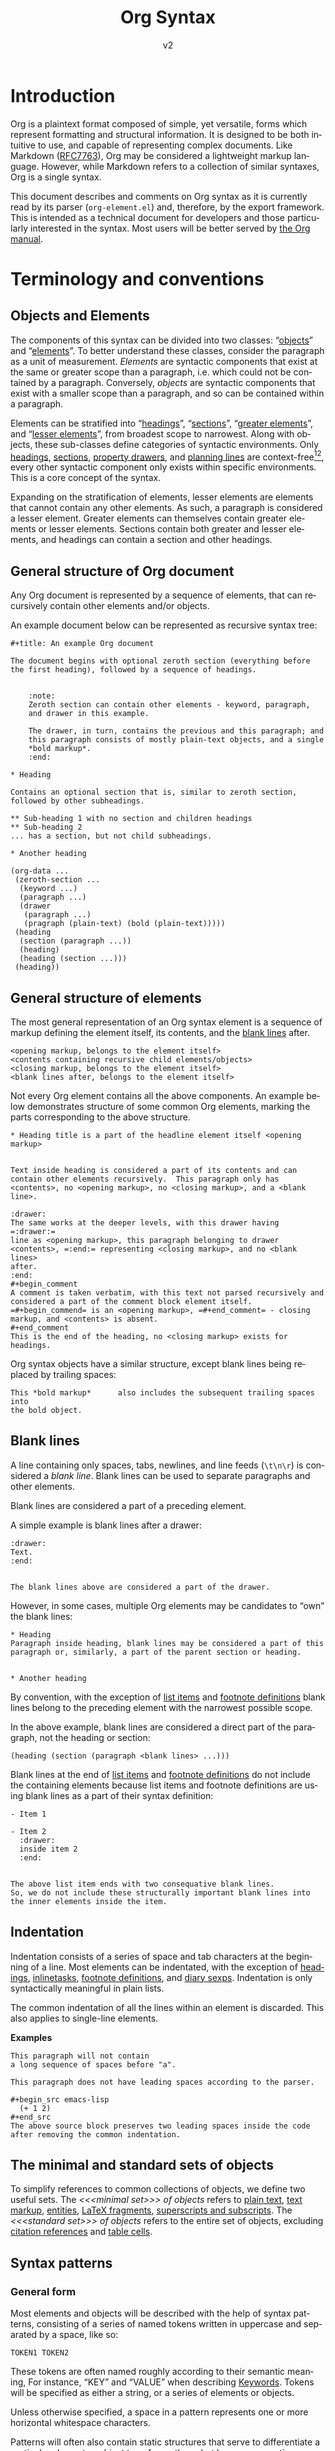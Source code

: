 #+title: Org Syntax
#+subtitle: v2
#+author: Nicolas Goaziou, Timothy E Chapman
#+options: toc:t ':t author:nil
#+language: en
#+category: worg
#+bind: sentence-end-double-space t
#+html_link_up:    index.html
#+html_link_home:  https://orgmode.org/worg/

#+begin_comment
This file is released by its authors and contributors under the GNU
Free Documentation license v1.3 or later, code examples are released
under the GNU General Public License v3 or later.
#+end_comment

#+begin_export html
<style>
  div.notes {
    background-color: #587e7244;
    position: relative;
    padding: 0em 0.3em;
    font-size: 0.95em;
    font-style: italic;
  }
  div.notes::before {
    content: 'Note';
    font-style: normal;
    font-weight: 500;
    color: #587e72;
    position: absolute;
    left: -2.6em;
  }
</style>
#+end_export

* Introduction

Org is a plaintext format composed of simple, yet versatile, forms
which represent formatting and structural information.  It is designed
to be both intuitive to use, and capable of representing complex
documents.  Like Markdown ([[https://datatracker.ietf.org/doc/html/rfc7763][RFC7763]]), Org may be considered a
lightweight markup language.  However, while Markdown refers to a
collection of similar syntaxes, Org is a single syntax.

This document describes and comments on Org syntax as it is currently
read by its parser (=org-element.el=) and, therefore, by the export
framework. This is intended as a technical document for developers and
those particularly interested in the syntax. Most users will be better
served by [[https://orgmode.org/manual/][the Org manual]].

* Terminology and conventions

** Objects and Elements

The components of this syntax can be divided into two classes:
"[[#Objects][objects]]" and "[[#Elements][elements]]".  To better understand these classes,
consider the paragraph as a unit of measurement.  /Elements/ are
syntactic components that exist at the same or greater scope than a
paragraph, i.e. which could not be contained by a paragraph.
Conversely, /objects/ are syntactic components that exist with a smaller
scope than a paragraph, and so can be contained within a paragraph.

Elements can be stratified into "[[#Headings][headings]]", "[[#Sections][sections]]", "[[#Greater_Elements][greater
elements]]", and "[[#Lesser_Elements][lesser elements]]", from broadest scope to
narrowest.  Along with objects, these sub-classes define categories of
syntactic environments.  Only [[#Headings][headings]], [[#Sections][sections]], [[#Property_Drawers][property drawers]], and
[[#Planning][planning lines]] are context-free[fn:1][fn:2], every other syntactic
component only exists within specific environments. This is a core
concept of the syntax.

Expanding on the stratification of elements, lesser elements are
elements that cannot contain any other elements.  As such, a paragraph
is considered a lesser element.  Greater elements can themselves
contain greater elements or lesser elements. Sections contain both
greater and lesser elements, and headings can contain a section and
other headings.

** General structure of Org document

Any Org document is represented by a sequence of elements, that can
recursively contain other elements and/or objects.

An example document below can be represented as recursive syntax tree:

#+begin_example
,#+title: An example Org document

The document begins with optional zeroth section (everything before
the first heading), followed by a sequence of headings.


    :note:
    Zeroth section can contain other elements - keyword, paragraph,
    and drawer in this example.

    The drawer, in turn, contains the previous and this paragraph; and
    this paragraph consists of mostly plain-text objects, and a single
    *bold markup*.
    :end:

,* Heading

Contains an optional section that is, similar to zeroth section,
followed by other subheadings.

,** Sub-heading 1 with no section and children headings
,** Sub-heading 2
... has a section, but not child subheadings.

,* Another heading
#+end_example

: (org-data ...
:  (zeroth-section ...
:   (keyword ...)
:   (paragraph ...)
:   (drawer
:    (paragraph ...)
:    (pragraph (plain-text) (bold (plain-text)))))
:  (heading
:   (section (paragraph ...))
:   (heading)
:   (heading (section ...)))
:  (heading))

** General structure of elements

The most general representation of an Org syntax element is a sequence
of markup defining the element itself, its contents, and the [[#Blanks][blank
lines]] after.

#+begin_example
<opening markup, belongs to the element itself>
<contents containing recursive child elements/objects>
<closing markup, belongs to the element itself>
<blank lines after, belongs to the element itself>
#+end_example

Not every Org element contains all the above components.  An example
below demonstrates structure of some common Org elements, marking the
parts corresponding to the above structure.

#+begin_example
,* Heading title is a part of the headline element itself <opening markup>


Text inside heading is considered a part of its contents and can
contain other elements recursively.  This paragraph only has
<contents>, no <opening markup>, no <closing markup>, and a <blank
line>.

:drawer:
The same works at the deeper levels, with this drawer having =:drawer:=
line as <opening markup>, this paragraph belonging to drawer
<contents>, =:end:= representing <closing markup>, and no <blank lines>
after.
:end:
#+begin_comment
A comment is taken verbatim, with this text not parsed recursively and
considered a part of the comment block element itself.
=#+begin_commend= is an <opening markup>, =#+end_comment= - closing
markup, and <contents> is absent.
#+end_comment
This is the end of the heading, no <closing markup> exists for
headings.
#+end_example

Org syntax objects have a similar structure, except blank lines being
replaced by trailing spaces:

#+begin_example
This *bold markup*      also includes the subsequent trailing spaces into
the bold object.
#+end_example

** Blank lines
:PROPERTIES:
:CUSTOM_ID: Blanks
:END:

A line containing only spaces, tabs, newlines, and line feeds (=\t\n\r=)
is considered a /blank line/.  Blank lines can be used to separate
paragraphs and other elements.

Blank lines are considered a part of a preceding element.

A simple example is blank lines after a drawer:

#+begin_example
:drawer:
Text.
:end:


The blank lines above are considered a part of the drawer.
#+end_example

However, in some cases, multiple Org elements may be candidates to
"own" the blank lines:

#+begin_example
,* Heading
Paragraph inside heading, blank lines may be considered a part of this
paragraph or, similarly, a part of the parent section or heading.


,* Another heading
#+end_example

By convention, with the exception of [[#Items][list items]] and [[#Footnote_Definitions][footnote
definitions]] blank lines belong to the preceding element with the
narrowest possible scope.

In the above example, blank lines are considered a direct part of the
paragraph, not the heading or section:

: (heading (section (paragraph <blank lines> ...)))

Blank lines at the end of [[#Items][list items]] and [[#Footnote_Definitions][footnote definitions]] do not
include the containing elements because list items and footnote
definitions are using blank lines as a part of their syntax definition:

#+begin_example
- Item 1

- Item 2
  :drawer:
  inside item 2
  :end:


The above list item ends with two consequative blank lines.
So, we do not include these structurally important blank lines into
the inner elements inside the item.
#+end_example

** Indentation

Indentation consists of a series of space and tab characters at the
beginning of a line.  Most elements can be indentated, with the
exception of [[#Headings][headings]], [[#Inlinetasks][inlinetasks]], [[#Footnote_Definitions][footnote definitions]], and [[#Diary_Sexp][diary
sexps]].  Indentation is only syntactically meaningful in plain lists.

The common indentation of all the lines within an element is
discarded.  This also applies to single-line elements.

*Examples*

#+begin_example
   This paragraph will not contain
   a long sequence of spaces before "a".

   This paragraph does not have leading spaces according to the parser.

   #+begin_src emacs-lisp
     (+ 1 2)
   #+end_src
   The above source block preserves two leading spaces inside the code
   after removing the common indentation.
#+end_example

** The minimal and standard sets of objects

To simplify references to common collections of objects, we define two
useful sets.  The /<<<minimal set>>> of objects/ refers to [[#Plain_Text][plain text]],
[[#Emphasis_Markers][text markup]], [[#Entities][entities]], [[#LaTeX_Fragments][LaTeX fragments]], [[#Subscript_and_Superscript][superscripts and subscripts]].
The /<<<standard set>>> of objects/ refers to the entire set of objects,
excluding [[#Citation_References][citation references]] and [[#Table_Cells][table cells]].

** Syntax patterns

*** General form

Most elements and objects will be described with the help of syntax
patterns, consisting of a series of named tokens written in uppercase
and separated by a space, like so:
#+begin_example
TOKEN1 TOKEN2
#+end_example

These tokens are often named roughly according to their semantic
meaning, For instance, "KEY" and "VALUE" when describing
[[#Keywords][Keywords]]. Tokens will be specified as either a string, or a series of
elements or objects.

#+attr_latex: :options [Important]
#+begin_info
Unless otherwise specified, a space in a pattern represents one or
more horizontal whitespace characters.
#+end_info

Patterns will often also contain static structures that serve to
differentiate a particular element or object type from others, but
have no semantic meaning.  These are simply included in the pattern
verbatim.  For instance, if a pattern consists of two plus signs (=+=)
immediately followed by a TOKEN it would be written like so:
#+begin_example
++TOKEN
#+end_example

Since tokens are written in uppercase, any letters in static
structures are distinguished by being written in lowercase.

*** Special tokens
:PROPERTIES:
:CUSTOM_ID: Special_Tokens
:END:

In a few cases, an instance of an element or object must be preceded
or succeeded by a certain pattern, which is not itself part of the
element or object.  There patterns are specified using the /PRE/ and
/POST/ tokens respectively, like so:
#+begin_example
PRE TOKEN POST
#+end_example

/PRE/ and /POST/ tokens are only matched against the contents of the
containing object. For example, /bold/ object within link description is
only matched against the description text =*bold* description=, not
against the full containing link text:

: [[https://orgmode.org][*bold* description]]

*** Case significance

In this document, unless specified otherwise, case is insignificant.

** References to lisp variables

Some parts of Org syntax are configurable via special keywords in the
file or via Elisp settings in Emacs.  This syntax document exposes
these variable parts by referencing to Elisp variables.

Elisp programs utilizing the syntax may directly refer to the Elisp
variable values.  Other users of this syntax reference can use to the
default values we provide here.

* Elements
:PROPERTIES:
:CUSTOM_ID: Elements
:END:
** Headings and Sections
:PROPERTIES:
:CUSTOM_ID: Headings_and_Sections
:END:
*** Headings
:PROPERTIES:
:CUSTOM_ID: Headings
:END:

A Heading is an /unindented/ line structured according to the following pattern:

#+begin_example
STARS KEYWORD PRIORITY TITLE TAGS
#+end_example

+ STARS :: A string consisting of one or more asterisks (up to
  ~org-inlinetask-min-level~ if the =org-inlinetask= library is loaded)
  suffixed by a space character.  The number of asterisks is used to
  define the level of the heading.  Space character after asterisks is
  mandatory.

+ KEYWORD (optional) :: A string which is a member of
  ~org-todo-keywords-1~[fn:otkw1:By default, ~org-todo-keywords-1~ only
  contains =TODO= and =DONE=, however ~org-todo-keywords-1~ is set on a
  per-document basis.].
  Case is significant.  This is called a "todo keyword". [fn::Implementation note:
  todo keywords cannot be hardcoded in a tokenizer, the tokenizer must
  be configurable at runtime so that in-file todo keywords are properly
  interpreted.]

+ PRIORITY (optional) :: A single alphanumeric character preceded by a
  hash sign =#= and enclosed within square brackets (e.g. =[#A]= or =[#1]=).  This
  is called a "priority cookie".

+ TITLE (optional) :: A series of objects from the standard set,
  excluding line break objects.  It is matched after =KEYWORD= and
  =PRIORITY=.

+ TAGS (optional) :: A series of colon-separated strings consisting of
  alpha-numeric characters, underscores, at signs, hash signs, and
  percent signs (=_@#%=).

*Examples*

#+begin_example
,*
,** DONE
,*** Some e-mail
,**** TODO [#A] COMMENT Title :tag:a2%:
#+end_example

If the first word appearing in the title is =COMMENT=, the heading
will be considered as "commented".  Case is significant.

If the TITLE of a heading is exactly the value of ~org-footnote-section~
(=Footnotes= by default), it will be considered as a "footnote section".
Case is significant.

If =ARCHIVE= is one of the tags given, the heading will be considered as
"archived".  Case is significant.

All content following a heading --- up to either the next heading, or the end of the
document, forms a section contained by the heading. This is optional, as the
next heading may occur immediately in which case no section is formed.

*** Sections
:PROPERTIES:
:CUSTOM_ID: Sections
:END:

Sections contain one or more non-heading elements.  With the exception
of the text before the first heading in a document (which is
considered a section), sections only occur within headings.

*Example*

Consider the following document:

#+begin_example
An introduction.
,* A Heading
Some text.
,** Sub-Topic 1
,** Sub-Topic 2
,*** Additional entry
#+end_example

Its internal structure could be summarized as:

#+begin_example
(document
 (section)
 (heading
  (section)
  (heading)
  (heading
   (heading))))
#+end_example

Sections do not include blank lines immediately following the parent
heading.  It also means that headings containing only blank lines do
not contain any section.

#+begin_example
,* Heading without section, but with blank lines

,* Another heading with section

This is a section. It includes everything from "This is" down to "Last
heading", including the trailing blank lines.

,* Last heading
#+end_example

[[#Zeroth_section][Zeroth section]] follows the same rule.

*** The zeroth section
:PROPERTIES:
:CUSTOM_ID: Zeroth_section
:END:

All elements before the first heading in a document lie in a special
section called the /zeroth section/.  It may be preceded by blank
lines.  Unlike a normal section, the zeroth section can immediately
contain a [[#Property_Drawers][property drawer]], optionally preceded by [[#Comments][comments]].  It cannot
however, contain [[Planning][planning]].

** Greater Elements
:PROPERTIES:
:CUSTOM_ID: Greater_Elements
:END:

Unless otherwise specified, greater elements can directly contain
any greater or [[#Lesser_Elements][lesser element]] except:
+ Elements of their own type.
+ [[#Planning][Planning]], which may only occur in a [[#Headings][heading]].
+ [[#Property_Drawers][Property drawers]], which may only occur in a [[#Headings][heading]] or the [[#Zeroth_section][zeroth
  section]].
+ [[#Node_Properties][Node properties]], which can only be found in [[#Property_Drawers][property drawers]].
+ [[#Items][Items]], which may only occur in [[#Plain_Lists][plain lists]].
+ [[#Table_Rows][Table rows]], which may only occur in [[#Tables][tables]].

*** Greater Blocks
:PROPERTIES:
:CUSTOM_ID: Greater_Blocks
:END:

Greater blocks are structured according to the following pattern:
#+begin_example
,#+begin_NAME PARAMETERS
CONTENTS
,#+end_NAME
#+end_example

+ NAME :: A string consisting of any non-whitespace characters, which
  is not the NAME of a [[#Blocks][lesser block]].  Greater blocks are treated
  differently based on their subtype, which is determined by the NAME
  as follows:
  - =center=, a "center block"
  - =quote=, a "quote block"
  - any other value, a "special block"
+ PARAMETERS (optional) :: A string consisting of any characters other
  than a newline.
+ CONTENTS :: A collection of zero or more elements, subject to the
  following condition:
  - No line may start with =#+end_NAME=.

*** Drawers and Property Drawers
:PROPERTIES:
:CUSTOM_ID: Drawers
:END:

Drawers are structured according to the following pattern:
#+begin_example
:NAME:
CONTENTS
:end:
#+end_example

+ NAME :: A string consisting of word-constituent characters, hyphens
  and underscores (=-_=).
+ CONTENTS :: A collection of zero or more elements, except another drawer.

*** Dynamic Blocks
:PROPERTIES:
:CUSTOM_ID: Dynamic_Blocks
:END:

Dynamic blocks are structured according to the following pattern:
#+begin_example
,#+begin: NAME PARAMETERS
CONTENTS
,#+end:
#+end_example

+ NAME :: A string consisting of non-whitespace characters.
+ PARAMETERS (optional) :: A string consisting of any characters but a newline.
+ CONTENTS :: A collection of zero or more elements, except another
  dynamic block.

*** Footnote Definitions
:PROPERTIES:
:CUSTOM_ID: Footnote_Definitions
:END:

Footnote definitions must occur at the start of an /unindented/ line,
and are structured according to the following pattern:
#+begin_example
[fn:LABEL] CONTENTS
#+end_example

+ LABEL :: Either a number or an instance of the pattern =WORD=, where
  =WORD= represents a string consisting of word-constituent characters,
  hyphens and underscores (=-_=).

+ CONTENTS (optional) :: A collection of zero or more elements.  It
  ends at the next footnote definition, the next heading, two
  consecutive blank lines, or the end of buffer.

*Examples*

#+begin_example
[fn:1] A short footnote.

[fn:2] This is a longer footnote.

It even contains a single blank line.
#+end_example


*** Inlinetasks
:PROPERTIES:
:CUSTOM_ID: Inlinetasks
:END:

Inlinetasks are syntactically a [[#Headings][heading]] with a level of at least
~org-inlinetask-min-level~[fn:oiml:The default value of
~org-inlinetask-min-level~ is =15=.], i.e. starting with at least that
many asterisks.

Optionally, inlinetasks can be ended with a second heading with a
level of at least ~org-inlinetask-min-level~[fn:oiml], with no optional
components (i.e. only STARS and TITLE provided) and the string =END= as
the TITLE. This allows the inlinetask to contain elements.

*Examples*

#+begin_example
,*************** TODO some tiny task
This is a paragraph, it lies outside the inlinetask above.
,*************** TODO some small task
                 DEADLINE: <2009-03-30 Mon>
                 :PROPERTIES:
                   :SOMETHING: or other
                 :END:
                 And here is some extra text
,*************** END
#+end_example

Inlinetasks are only recognized after the =org-inlinetask= library is
loaded.

*** Items
:PROPERTIES:
:CUSTOM_ID: Items
:END:

Items are structured according to the following pattern:
#+begin_example
BULLET COUNTER-SET CHECK-BOX TAG CONTENTS
#+end_example

+ BULLET :: One of the two forms below, followed by either a
  whitespace character or line ending.
  - An asterisk (=*=), hyphen (=-=), or plus sign (=+=) character.
    Note that asterisk =*= character starting at the beginning of
    line and followed by whitespace cannot be an item as it would
    match a [[#Headings][heading]].
  - Either the pattern =COUNTER.= or =COUNTER)=.
    + COUNTER :: Either a number or a single letter (a-z).
+ COUNTER-SET (optional) :: An instance of the pattern =[@COUNTER]=.
+ CHECK-BOX (optional) :: A single whitespace character, an =X=
  character, or a hyphen enclosed by square brackets (i.e. =[ ]=, =[X]=, or =[-]=).
+ TAG (optional) :: An instance of the pattern =TAG-TEXT ::= where
  =TAG-TEXT= represents a string consisting of non-newline characters
  that does not contain the substring =" :: "= (two colons surrounded by
  whitespace, without the quotes).
+ CONTENTS (optional) :: A collection of zero or more elements, ending
  at the first instance of one of the following:
  - The next item.
  - The first line less or equally indented than the starting line,
    not counting lines within other non-paragraph elements or
    [[#Inlinetasks][inlinetask]] boundaries.
  - Two consecutive blank lines.

*Examples*

#+begin_example
- item
3. [@3] set to three
+ [-] tag :: item contents
 * item, note whitespace in front
,* not an item, but heading - heading takes precedence
#+end_example

*** Plain Lists
:PROPERTIES:
:CUSTOM_ID: Plain_Lists
:END:

A /plain list/ is a set of consecutive [[#Items][items]] of the same indentation.

#+begin_info
Note that item elements can contain other lists.  This allows creating
nested lists.
#+end_info

If first item in a plain list has a COUNTER in its BULLET, the plain
list will be an "ordered plain-list".  If it contains a TAG, it will
be a "descriptive list".  Otherwise, it will be an "unordered list".
List types are mutually exclusive at the same level of indentation, if
both types are present consecutively then they parse as separate
lists.

For example, consider the following excerpt of an Org document:

#+begin_example
1. item 1
2. [X] item 2
   - some tag :: item 2.1
#+end_example

Its internal structure is as follows:

#+begin_example
(ordered-plain-list
 (item
   (paragraph))
 (item
  (paragraph)
  (descriptive-plain-list
   (item
     (paragraph)))))
#+end_example

*** Property Drawers
:PROPERTIES:
:CUSTOM_ID: Property_Drawers
:END:

Property drawers are a special type of [[#Drawers][drawer]] containing properties
attached to a [[#Headings][heading]] or [[#Inlinetasks][inlinetask]].  They are located right after a heading
and its [[#Planning][planning]] information, as shown below:

#+begin_example
HEADLINE
PROPERTYDRAWER

HEADLINE
PLANNING
PROPERTYDRAWER
#+end_example

Property drawer can also be present in [[#Zeroth_section][zeroth section]]:

#+begin_example
BEGINNING-OF-FILE
BLANK-LINES
COMMENT
PROPERTYDRAWER
#+end_example

=BLANK-LINES= and =COMMENT= are optional.

Property Drawers are structured according to the following pattern:

#+begin_example
:properties:
CONTENTS
:end:
#+end_example

+ CONTENTS :: A collection of zero or more [[#Node_Properties][node properties]], not
  separated by blank lines.

*Example*

#+begin_example
,* Heading
:PROPERTIES:
:CUSTOM_ID: someid
:END:
#+end_example

*** Tables
:PROPERTIES:
:CUSTOM_ID: Tables
:END:

Tables are started by a line beginning with either:
+ A vertical bar (=|=), forming an "org" type table.
+ The string =+-= followed by a sequence of plus (=+=) and minus (=-=)
  signs, forming a "table.el" type table.

Tables cannot be immediately preceded by such lines, as the current
line would the be part of the earlier table.

Org tables contain [[#Table_Rows][table rows]], and end at the first line not starting
with a vertical bar. An Org table can be followed by a number of
=#+TBLFM: FORMULAS= lines, where =FORMULAS= represents a string consisting
of any characters but a newline.

Table.el tables end at the first line not starting with either
a vertical line or a plus sign.

*Example*

#+begin_example
| Name  | Phone | Age |
|-------+-------+-----|
| Peter |  1234 |  24 |
| Anna  |  4321 |  25 |
#+end_example

** Lesser Elements
:PROPERTIES:
:CUSTOM_ID: Lesser_Elements
:END:

Lesser elements cannot contain any other element.

Only [[#Keywords][keywords]] which are a member of ~org-element-parsed-keywords~[fn:oepkw], [[#Blocks][verse
blocks]], [[#Paragraphs][paragraphs]] or [[#Table_Rows][table rows]] can contain objects.

*** Blocks
:PROPERTIES:
:CUSTOM_ID: Blocks
:END:

Like [[#Greater_Blocks][greater blocks]], blocks are structured according to the following pattern:

#+begin_example
,#+begin_NAME DATA
CONTENTS
,#+end_NAME
#+end_example

+ NAME :: A string consisting of any non-whitespace characters.  The
  type of the block is determined based on the value as follows:
  - =comment=, a "comment block",
  - =example=, an "example block",
  - =export=, an "export block",
  - =src=, a "source block",
  - =verse=, a "verse block".
    The NAME must be one of these values.  Otherwise, the pattern
    forms a greater block.
+ DATA (optional) :: A string consisting of any characters but a newline.
  - In the case of an export block, this is mandatory and must be a
    single word.
  - In the case of a source block, this is mandatory and must follow
    the pattern =LANGUAGE SWITCHES ARGUMENTS= with:
    + LANGUAGE :: A string consisting of any non-whitespace characters
    + SWITCHES :: Any number of SWITCH patterns, separated by a single
      space character
      - SWITCH :: Either the pattern =-l "FORMAT"= where =FORMAT=
        represents a string consisting of any characters but a double
        quote (="=) or newline, or the pattern =-S= or =+S= where =S=
        represents a single alphabetic character
    + ARGUMENTS :: A string consisting of any character but a newline.
+ CONTENTS (optional) :: A string consisting of any characters
  (including newlines) subject to the same two conditions of greater
  block's CONTENTS, i.e.
  - No line may start with =#+end_NAME=.
  - Lines beginning with an asterisk or =#+= must be quoted by a comma
    (=,*=, =,#+=).
  CONTENTS will contain Org objects and not support comma-quoting when
  the block is a verse block, it is otherwise not parsed.

*Example*

#+begin_example
,#+begin_verse
    There was an old man of the Cape
   Who made himself garments of crepe.
       When asked, “Do they tear?”
      He replied, “Here and there,
 But they’re perfectly splendid for shape!”
,#+end_verse
#+end_example

*** Clock
:PROPERTIES:
:CUSTOM_ID: Clocks
:END:

A clock element is structured according to the following pattern:

#+begin_example
clock: INACTIVE-TIMESTAMP
clock: INACTIVE-TIMESTAMP-RANGE DURATION
#+end_example

+ INACTIVE-TIMESTAMP :: An inactive [[#Timestamps][timestamp]] object.
+ INACTIVE-TIMESTAMP-RANGE :: An inactive range [[#Timestamps][timestamp]] object.
+ DURATION :: An instance of the pattern ==> HH:MM=.
  - HH :: A number consisting of any number of digits.
  - MM :: A two digit number.

*Example*

#+begin_example
clock: [2024-10-12]
#+end_example

*** Diary Sexp
:PROPERTIES:
:CUSTOM_ID: Diary_Sexp
:END:

A diary sexp[fn::A common abbreviation for S-expression] element is an
/unindented/ line structured according to the following pattern:

#+begin_example
%%SEXP
#+end_example

+ SEXP :: A string starting with an open parenthesis =(=, with balanced
  opening and closing parentheses.

*Example*

#+begin_example
%%(org-calendar-holiday)
#+end_example

*** Planning
:PROPERTIES:
:CUSTOM_ID: Planning
:END:

A planning element is structured according to the following pattern:

#+begin_example
HEADING
PLANNING
#+end_example

+ HEADING :: A [[#Headings][heading]] element.
+ PLANNING :: A line consisting of one or more =KEYWORD: TIMESTAMP=
  patterns (termed "info" patterns).
  - KEYWORD :: Either the string =DEADLINE=, =SCHEDULED=, or =CLOSED=.
  - TIMESTAMP :: A [[#Timestamps][timestamp]] object.

PLANNING must directly follow HEADING without any blank lines in
between.

When a keyword is repeated in a planning element, the last instance of it has
priority.

*Example*

#+begin_example
,*** TODO watch "The Matrix"
    SCHEDULED: <1999-03-31 Wed>
#+end_example

*** Comments
:PROPERTIES:
:CUSTOM_ID: Comments
:END:

A "comment line" starts with a hash character (=#=) and either a whitespace
character or the immediate end of the line.

Comments consist of one or more consecutive comment lines.

*Example*

#+begin_example
# Just a comment
#
# Over multiple lines
#+end_example


*** Fixed Width Areas
:PROPERTIES:
:CUSTOM_ID: Fixed_Width_Areas
:END:

A "fixed-width line" starts with a colon character (=:=) and either a whitespace
character or the immediate end of the line.

Fixed-width areas consist of one or more consecutive fixed-width lines.

*Example*

#+begin_example
: This is a
: fixed width area
#+end_example

*** Horizontal Rules
:PROPERTIES:
:CUSTOM_ID: Horizontal_Rules
:END:

A horizontal rule is formed by a line consisting of at least five
consecutive hyphens (=-----=).

*** Keywords
:PROPERTIES:
:CUSTOM_ID: Keywords
:END:

Keywords are structured according to the following pattern:

#+begin_example
,#+KEY: VALUE
#+end_example

+ KEY :: A string consisting of any non-whitespace characters, other
  than =call= (which would forms a [[#Babel_Call][babel call]] element).
+ VALUE :: A string consisting of any characters but a newline.

When KEY is a member of ~org-element-parsed-keywords~[fn:oepkw], VALUE can contain
the standard set objects, excluding footnote references.

Note that while instances of this pattern are preferentially parsed as
[[#Affiliated_Keywords][affiliated keywords]], a keyword with the same KEY as an affiliated
keyword may occur so long as it is not immediately preceding a valid
element that can be affiliated.  For example, an instance of
=#+caption: hi= followed by a blank line will be parsed as a keyword,
not an affiliated keyword.

**** Babel Call
:PROPERTIES:
:CUSTOM_ID: Babel_Call
:END:

Babel calls are structured according to one of the following patterns:
#+begin_example
,#+call: NAME(ARGUMENTS)
,#+call: NAME[HEADER1](ARGUMENTS)
,#+call: NAME(ARGUMENTS)[HEADER2]
,#+call: NAME[HEADER1](ARGUMENTS)[HEADER2]
#+end_example

+ NAME :: A string consisting of any non-newline characters except for
  square brackets, or parentheses (=[]()=).
+ ARGUMENTS (optional) :: A string consisting of any non-newline
  characters.  Opening and closing parenthesis must be balanced.
+ HEADER1 (optional), HEADER2 (optional) :: A string consisting of any
  non-newline characters.  Opening and closing square brackets must be
  balanced.

**** Affiliated Keywords
:PROPERTIES:
:CUSTOM_ID: Affiliated_Keywords
:END:

With the exception of [[#Comments][comments]], [[#Clocks][clocks]], [[#Headings][headings]], [[#Inlinetasks][inlinetasks]],
[[#Items][items]], [[#Node_Properties][node properties]], [[#Planning][planning]], [[#Property_Drawers][property drawers]], [[#Sections][sections]], and
[[#Table_Rows][table rows]], every other element type can be assigned attributes.

This is done by adding specific [[#Keywords][keywords]], named /affiliated/ keywords,
immediately above the element considered (a blank line cannot lie
between the affiliated keyword and element). Structurally, affiliated
keyword are not considered an element in their own right but a
property of the element they apply to.

Affiliated keywords are structured according to one of the following pattern:

#+begin_example
,#+KEY: VALUE
,#+KEY[OPTVAL]: VALUE
,#+attr_BACKEND: VALUE
#+end_example

+ KEY :: A string which is a member of
  ~org-element-affiliated-keywords~[fn:oeakw:By default,
  ~org-element-affiliated-keywords~ contains =CAPTION=, =DATA=, =HEADER=,
  =NAME=, =PLOT=, and =RESULTS=.].
+ BACKEND :: A string consisting of alphanumeric characters, hyphens,
  or underscores (=-_=).
+ OPTVAL (optional) :: A string consisting of any characters but a
  newline.  Opening and closing square brackets must be balanced.
  This term is only valid when KEY is a member of
  ~org-element-dual-keywords~[fn:oedkw:By default,
  ~org-element-dual-keywords~ contains =CAPTION= and =RESULTS=.].
+ VALUE :: A string consisting of any characters but a newline, except
  in the case where KEY is member of
  ~org-element-parsed-keywords~[fn:oepkw:By default,
  ~org-element-parsed-keywords~ contains =CAPTION=.] in which case VALUE
  is a series of objects from the standard set, excluding footnote
  references.

Repeating an affiliated keyword before an element will usually result
in the prior VALUEs being overwritten by the last instance of KEY.
The sole exception to this is =#+header:= keywords, where in the case of multiple
=:opt val= declarations the last declaration on the first line it occurs on has
priority.

There are two situations under which the VALUEs will be concatenated:
1. If KEY is a member of ~org-element-dual-keywords~[fn:oedkw].
2. If the affiliated keyword is an instance of the pattern
   =#+attr_BACKEND: VALUE=.

When no element immediately follows an instance of the "affiliated
keyword" pattern, the keyword is a normal, non-affiliated keyword.

The following example contains three affiliated keywords:
#+begin_example
,#+name: image-name
,#+caption: This is a caption for
,#+caption: the image linked below
[[file:some/image.png]]
#+end_example

*** LaTeX Environments
:PROPERTIES:
:CUSTOM_ID: LaTeX_Environments
:END:

LaTeX environments are structured according to the following pattern:

#+begin_example
\begin{NAME}
CONTENTS
\end{NAME}
#+end_example

+ NAME :: A non-empty string consisting of alphanumeric or asterisk characters
+ CONTENTS (optional) :: A string which does not contain the substring
  =\end{NAME}=.

*Examples*

#+begin_example
\begin{align*}
2x - 5y &= 8 \\
3x + 9y &= -12
\end{align*}
#+end_example

*** Node Properties
:PROPERTIES:
:CUSTOM_ID: Node_Properties
:END:

Node properties can only exist in [[#Property_Drawers][property drawers]], and are structured
according to one of the following patterns:

#+begin_example
:NAME: VALUE
:NAME:
:NAME+: VALUE
:NAME+:
#+end_example

+ NAME :: A non-empty string containing any non-whitespace characters
  which does not end in a plus characters (=+=).
+ VALUE (optional) :: A string containing any characters but a newline.

*** Paragraphs
:PROPERTIES:
:CUSTOM_ID: Paragraphs
:END:

Paragraphs are the default element, which means that any
unrecognized context is a paragraph.

Empty lines and other elements end paragraphs.

Paragraphs can contain the standard set of objects.

*** Table Rows
:PROPERTIES:
:CUSTOM_ID: Table_Rows
:END:

A table row consists of a vertical bar (=|=) followed by:
+ Any number of [[#Table_Cells][table cells]], forming a "standard" type row.
+ A hyphen (=-=), forming a "rule" type row.  Any non-newline characters
  can follow the hyphen and this will still be a "rule" type row

Table rows can only exist in [[#Tables][tables]] with Org type.

* Objects
:PROPERTIES:
:CUSTOM_ID: Objects
:END:

Objects can only be found in the following elements:

- [[#Keywords][keywords]] or [[#Affiliated_Keywords][affiliated keywords]] VALUEs, when KEY is a member of
  ~org-element-parsed-keywords~[fn:oepkw],
- [[#Headings][heading]] TITLEs,
- [[#Inlinetasks][inlinetask]] TITLEs,
- [[#Items][item]] TAGs,
- [[#Clocks][clock]] INACTIVE-TIMESTAMP and INACTIVE-TIMESTAMP-RANGE, which can
  only contain inactive timestamps,
- [[#Planning][planning]] TIMESTAMPs, which can only be timestamps,
- [[#Paragraphs][paragraphs]],
- [[#Table_Cells][table cells]],
- [[#Table_Rows][table rows]], which can only contain table cell objects,
- [[#Blocks][verse blocks]].

Most objects cannot contain objects.  Those which can will be
specified.  Furthermore, while many objects may contain newlines, a
blank line often terminates the element that the object is a part of,
such as a paragraph.

Trailing spaces at the end of objects are considered a part of those
objects.

** Entities
:PROPERTIES:
:CUSTOM_ID: Entities
:END:

Entities are structured according to the following patterns:

#+begin_example
\NAME POST
\NAME{}
#+end_example

Where NAME and POST are not separated by a whitespace character.

+ NAME :: A string with a valid association in either
  ~org-entities~[fn:oe:See the [[#Entities_List][appendix]] for a list of entities.] or
  ~org-entities-user~.
+ [[#Special_Tokens][POST]] :: Either:
  - The end of line.
  - A non-alphabetic character.

*Example*

#+begin_example
\cent
#+end_example


** LaTeX Fragments
:PROPERTIES:
:CUSTOM_ID: LaTeX_Fragments
:END:

LaTeX fragments are structured according to one of the following patterns:

#+begin_example
\NAME BRACKETS
\(CONTENTS\)
\[CONTENTS\]
#+end_example

+ NAME :: A string consisting of alphabetic characters which does not
  have an association in either ~org-entities~ or ~org-entities-user~.
+ BRACKETS (optional) :: An instance of one of the following patterns,
  not separated from NAME by whitespace.
  #+begin_example
[CONTENTS1]
{CONTENTS1}
  #+end_example
  - CONTENTS1 :: A string consisting of any characters but ={=, =}=, =[=,
    =]=, or a newline.
  - CONTENTS2 :: A string consisting of any characters but ={=, =}=, or a newline.
+ CONTENTS :: A string consisting of any characters, so long as it does
  not contain the substring =\)= in the case of the
  second template, or =\]= in the case of the third template.

*Examples*

#+begin_example
\enlargethispage{2\baselineskip}
\(e^{i \pi}\)
#+end_example


Org also supports TeX-style inline LaTeX fragments, structured
according the following pattern:

#+begin_example
$$CONTENTS$$
PRE$CHAR$POST
PRE$BORDER1 BODY BORDER2$POST
#+end_example

+ [[#Special_Tokens][PRE]] :: Either the beginning of line or a character other than =$=.
+ CHAR :: A non-whitespace character that is not =.=, =,=, =?=, =;=, or a
  double quote (="=).
+ [[#Special_Tokens][POST]] :: Any punctuation character (including parentheses and
  quotes), a space character, or the end of line.
+ BORDER1 :: A non-whitespace character that is not =.=, =,=, =;=, or =$=.
+ BODY :: A string consisting of any characters except =$=.
+ BORDER2 :: A non-whitespace character that is not =.=, =,=, or =$=.

*Example*

#+begin_example
$$1+1=2$$
#+end_example

** Export Snippets
:PROPERTIES:
:CUSTOM_ID: Export_Snippets
:END:

Export snippets are structured according to the following pattern:

#+begin_example
@@BACKEND:VALUE@@
#+end_example

+ BACKEND :: A string consisting of one or more alphanumeric characters and hyphens.
+ VALUE (optional) :: A string containing anything but the string =@@=.

** Footnote References
:PROPERTIES:
:CUSTOM_ID: Footnote_References
:END:

Footnote references are structured according to one of the following patterns:

#+begin_example
[fn:LABEL]
[fn:LABEL:DEFINITION]
[fn::DEFINITION]
#+end_example

+ LABEL :: A string containing one or more word constituent characters,
  hyphens and underscores (=-_=).
+ DEFINITION (optional) :: One or more objects from the standard set,
  so long as opening and closing square brackets are balanced within
  DEFINITION.

If the reference follows the second pattern, it is called an "inline
footnote".  If it follows the third pattern, i.e. if LABEL is omitted,
it is called an "anonymous footnote".

Note that the first pattern may not occur on an /unindented/ line, as it
is then a [[#Footnote_Definitions][footnote definition]].

** Citations
:PROPERTIES:
:CUSTOM_ID: Citations
:END:

Citations are structured according to the following pattern:

#+begin_example
[cite CITESTYLE: REFERENCES]
[cite CITESTYLE: GLOBALPREFIX;REFERENCES]
[cite CITESTYLE: REFERENCES;GLOBALSUFFIX]
[cite CITESTYLE: GLOBALPREFIX;REFERENCES;GLOBALSUFFIX]
#+end_example

Where "cite" and =CITESTYLE= are /not/ separated by whitespace.
Whitespace after the leading colon or before the closing square
bracket is not significant.

+ CITESTYLE (optional) :: An instance of either the pattern =/STYLE= or =/STYLE/VARIANT=
  - STYLE :: A string made of any alphanumeric character, =_=, or =-=.
  - Variant :: A string made of any alphanumeric character, =_=, =-=, or =/=.
+ GLOBALPREFIX (optional) :: One or more objects from the standard set,
  so long as all square brackets are balanced within GLOBALPREFIX, and
  it does not contain any semicolons (=;=) or subsequence that matches
  =@KEY=.
+ REFERENCES :: One or more [[#Citation_References][citation reference]] objects, separated by
  semicolons (=;=).
+ GLOBALSUFFIX (optional) :: One or more objects from the standard set,
  so long as all square brackets are balanced within GLOBALSUFFIX, and
  it does not contain any semicolons (=;=) or subsequence that matches
  =@KEY=.

*Examples*

#+begin_example
[cite:@key]
[cite/t: see;@source1;@source2;by Smith /et al./]
#+end_example

** Citation references
:PROPERTIES:
:CUSTOM_ID: Citation_References
:END:

A reference to an individual resource is given in a /citation reference/
object.  Citation references are only found within [[#Citations][citations]], and are
structured according to the following pattern:

#+begin_example
KEYPREFIX @KEY KEYSUFFIX
#+end_example
Where KEYPREFIX, @​KEY, and KEYSUFFIX are not separated by whitespace
(all the whitespace is significant).

+ KEYPREFIX (optional) :: One or more objects from the minimal set,
  so long as all square brackets are balanced within KEYPREFIX, and
  it does not contain any semicolons (=;=) or subsequence that matches
  =@KEY=.
+ KEY :: A string made of any word-constituent character, =-=, =.=, =:=,
  =?=, =!=, =`=, ='=, =/=, =*=, =@=, =+=, =|=, =(=, =)=, ={=, =}=, =<=, =>=, =&=, =_=, =^=, =$=, =#=, =%=, or
  =~=.
+ KEYSUFFIX (optional) :: One or more objects from the minimal set,
  so long as all square brackets are balanced within KEYPREFIX, and
  it does not contain any semicolons (=;=).


*Examples*

#+begin_example
[cite:@key]
[cite/t:see;@foo p. 7;@bar pp. 4;by foo]
[cite/a/f:c.f.;the very important @@atkey @ once;the crucial @baz vol. 3]
#+end_example


** Inline Babel Calls
:PROPERTIES:
:CUSTOM_ID: Inline_Babel_Calls
:END:

Inline Babel calls are structured according to one of the following patterns:

#+begin_example
call_NAME(ARGUMENTS)
call_NAME[HEADER1](ARGUMENTS)
call_NAME(ARGUMENTS)[HEADER2]
call_NAME[HEADER1](ARGUMENTS)[HEADER2]
#+end_example

+ NAME :: A string consisting of any non-whitespace characters except
  for square brackets or parentheses (=[](​)=).
+ ARGUMENTS, HEADER1 (optional), HEADER2 (optional) :: A string
  consisting of zero or more non-newline characters.  Opening and
  closing square brackets must be balanced within HEADER1 and HEADER2,
  and opening and closing parenthesis - within ARGUMENTS.

** Inline Source Blocks
:PROPERTIES:
:CUSTOM_ID: Source_Blocks
:END:

Inline source blocks follow any of the following patterns:

#+begin_example
src_LANG{BODY}
src_LANG[HEADERS]{BODY}
#+end_example

+ LANG :: A string consisting of any characters other than whitespace,
  the opening square bracket (=[=), or opening curly bracket (={=).
+ HEADERS (optional), BODY :: A string consisting of zero or more
  non-newline characters.  Opening and closing square brackets must be
  balanced within HEADERS, and opening and closing curly brackets
  within BODY.

** Line Breaks
:PROPERTIES:
:CUSTOM_ID: Line_Breaks
:END:

Line breaks must occur at the end of an otherwise non-blank line, and
are structured according to the following pattern:

#+begin_example
PRE\\SPACE
#+end_example

+ [[#Special_Tokens][PRE]] :: Anything but backslash (=\=).
+ SPACE :: Zero or more tab and space characters.

** Links
:PROPERTIES:
:CUSTOM_ID: Links
:END:

While links are a single object, they come in four subtypes: "radio",
"angle", "plain", and "regular" links.

*** Radio Links

Radio-type links are structured according to the following pattern:

#+begin_example
PRE RADIO POST
#+end_example

+ [[#Special_Tokens][PRE]] :: A non-alphanumeric character.
+ RADIO :: One or more objects matched by some [[#Targets_and_Radio_Targets][radio target]].  It can
  contain the minimal set of objects.
+ [[#Special_Tokens][POST]] :: A non-alphanumeric character.

*Example*

#+begin_example
This is some <<<*important* information>>> which we refer to lots.
Make sure you remember the *important* information.
#+end_example

The first instance of =*important* information= defines a radio target,
which is matched by the second instance of =*important* information=,
forming a radio link.

*** Plain links

Plain-type links are structured according to the following pattern:

#+begin_example
PRE PROTOCOL:PATHPLAIN POST
#+end_example

+ [[#Special_Tokens][PRE]] :: A non word constituent character.
+ PROTOCOL :: A string which is one of the link type strings in
  ~org-link-parameters~[fn:olp:By default, ~org-link-parameters~ defines
  links of type =shell=, =news=, =mailto=, =https=, =http=, =ftp=, =help=, =file=, and
  =elisp=.].
+ PATHPLAIN :: A string containing non-whitespace non-bracket (=()[]<>=)
  characters, optionally containing parenthesis-wrapped non-whitespace
  non-bracket substrings up to a depth of two. The string must end
  with either a non-punctation non-whitespace character, a forwards
  slash, or a parenthesis-wrapped substring.[fn::This overall pattern
  may be matched with the following regexp: =(?:[^
  \t\n\[\]<>()]|\((?:[^ \t\n\[\]<>()]|\([^
  \t\n\[\]<>()]*\))*\))+(?:[^[:punct:] \t\n]|\/|\((?:[^
  \t\n\[\]<>()]|\([^ \t\n\[\]<>()]*\))*\))=]
+ [[#Special_Tokens][POST]] :: A non word constituent character.

*Example*

#+begin_example
Be sure to look at https://orgmode.org.
#+end_example

*** Angle links

Angle-type essentially provide a method to disambiguate plain links
from surrounding text, and are structured according to the following
pattern:

#+begin_example
<PROTOCOL:PATHANGLE>
#+end_example

+ PROTOCOL :: A string which is one of the link type strings in
  ~org-link-parameters~[fn:olp]
+ PATHANGLE :: A string containing any character but =>=., where newlines
  and indentation are ignored.

The angle brackets allow for a more permissive PATH syntax, without
accidentally matching surrounding text.

*** Regular links

Plain-type links are structured according to one of the following two patterns:

#+begin_example
[[PATHREG]]
[[PATHREG][DESCRIPTION]]
#+end_example

+ PATHREG :: An instance of one of the seven following annotated patterns:
  #+begin_example
FILENAME               ("file" type)
PROTOCOL:PATHINNER     ("PROTOCOL" type)
PROTOCOL://PATHINNER   ("PROTOCOL" type)
id:ID                  ("id" type)
#CUSTOM-ID             ("custom-id" type)
(CODEREF)              ("coderef" type)
FUZZY                  ("fuzzy" type)
  #+end_example
  - FILENAME :: A string representing an absolute or relative file path.
  - PROTOCOL :: A string which is one of the link type strings in
    ~org-link-parameters~[fn:olp]
  - PATHINNER :: A string consisting of any character besides square brackets.
  - ID :: A string consisting of hexadecimal numbers separated by hyphens.
  - CUSTOM-ID :: A string consisting of any character besides square brackets.
  - CODEREF :: A string consisting of any character besides square brackets.
  - FUZZY :: A string consisting of any character besides square brackets.
  Square brackets and backslashes can be present in PATHREG so long as
  they are escaped by a backslash (i.e. =\]=, =\\=).
+ DESCRIPTION (optional) :: One or more objects enclosed by square
  brackets.  It can contain the minimal set of objects as well as
  [[#Export_Snippets][export snippets]], [[#Inline_Babel_Calls][inline babel calls]], [[#Source_Blocks][inline source blocks]], [[#Macros][macros]],
  and [[#Statistics_Cookies][statistics cookies]].  It can also contain another link, but only
  when it is a plain or angle link.  It can contain square brackets,
  but not =]]=.

*Examples*

#+begin_example
[[https://orgmode.org][The Org project homepage]]
[[file:orgmanual.org]]
[[Regular links]]
#+end_example

** Macros
:PROPERTIES:
:CUSTOM_ID: Macros
:END:

Macros are structured according to one of the following patterns:

#+begin_example
{{{NAME}}}
{{{NAME(ARGUMENTS)}}}
#+end_example

+ NAME :: A string starting with a alphabetic character followed by
  any number of alphanumeric characters, hyphens and underscores (=-_=).
+ ARGUMENTS (optional) :: A string consisting of any characters, so
  long as it does not contain the substring =}}}=.  Values within
  ARGUMENTS are separated by commas.  Non-separating commas have to be
  escaped with a backslash character.

*Examples*

#+begin_example
{{{title}}}
{{{one_arg_macro(1)}}}
{{{two_arg_macro(1, 2)}}}
{{{two_arg_macro(1\,a, 2)}}}
#+end_example

** Targets and Radio Targets
:PROPERTIES:
:CUSTOM_ID: Targets_and_Radio_Targets
:END:

Targets are structured according to the following pattern:

#+begin_example
<<TARGET>>
#+end_example

+ TARGET :: A string containing any character but =<=, =>=, or =\n=.  It
  cannot start or end with a whitespace character.

Radio targets are structured according to the following pattern:

#+begin_example
<<<CONTENTS>>>
#+end_example

+ CONTENTS :: One or more objects from the minimal set, starting and
  ending with a non-whitespace character, and containing any character
  but =<=, =>=, or =\n=.

** Statistics Cookies
:PROPERTIES:
:CUSTOM_ID: Statistics_Cookies
:END:

Statistics cookies are structured according to one of the following patterns:

#+begin_example
[PERCENT%]
[NUM1/NUM2]
#+end_example

+ PERCENT (optional) :: A non-negative integer.
+ NUM1 (optional) :: A non-negative integer.
+ NUM2 (optional) :: A non-negative integer.

** Subscript and Superscript
:PROPERTIES:
:CUSTOM_ID: Subscript_and_Superscript
:END:

Subscripts are structured according to the following pattern:

#+begin_example
CHAR_SCRIPT
#+end_example

Superscripts are structured according to the following pattern:

#+begin_example
CHAR^SCRIPT
#+end_example

+ CHAR :: Any non-whitespace character.
+ SCRIPT :: One of the following constructs:
  - A single asterisk character (=*=).
  - An expression enclosed in curly brackets (={=, =}=), which may itself
    contain balanced curly brackets and the standard set of objects.
  - An instance of the pattern:
    #+begin_example
SIGN CHARS FINAL
    #+end_example
    With no whitespace between SIGN, CHARS and FINAL.
    + SIGN (optional) :: Either a plus sign character (=+=), a minus sign
      character (=-=), or the empty string.
    + CHARS :: Either the empty string, or a string consisting of any
      number of alphanumeric characters, commas, backslashes, and
      dots.
    + FINAL :: An alphanumeric character.

** Table Cells
:PROPERTIES:
:CUSTOM_ID: Table_Cells
:END:

Table cells are structured according to the following patterns:

#+begin_example
CONTENTS SPACES|
CONTENTS SPACES END-OF-LINE
#+end_example

+ CONTENTS :: Zero or more objects not containing the vertical bar
  character (=|=).  It can contain the minimal set of objects,
  [[#Citations][citations]], [[#Export_Snippets][export snippets]], [[#Footnote_References][footnote references]], [[#Links][links]], [[#Macros][macros]],
  [[#Targets_and_Radio_Targets][radio targets]], [[#Targets_and_Radio_Targets][targets]], and [[#Timestamps][timestamps]].
+ SPACES :: A string consisting of zero or more of space characters,
  used to align the table columns.
+ END-OF-LINE :: Line ending.

The final vertical bar (=|=) may be omitted in the last cell of a [[#Table_Rows][table row]].

** Timestamps
:PROPERTIES:
:CUSTOM_ID: Timestamps
:END:

Timestamps are structured according to one of the seven following patterns:

#+begin_example
<%%(SEXP)>                                                     (diary)
<DATE TIME REPEATER-OR-DELAY>                                  (active)
[DATE TIME REPEATER-OR-DELAY]                                  (inactive)
<DATE TIME REPEATER-OR-DELAY>--<DATE TIME REPEATER-OR-DELAY>   (active range)
<DATE TIME-TIME REPEATER-OR-DELAY>                             (active range)
[DATE TIME REPEATER-OR-DELAY]--[DATE TIME REPEATER-OR-DELAY]   (inactive range)
[DATE TIME-TIME REPEATER-OR-DELAY]                             (inactive range)
#+end_example

+ SEXP :: A string consisting of any characters but =>= and =\n=.
+ DATE :: An instance of the pattern:
  #+begin_example
YYYY-MM-DD DAYNAME
  #+end_example
  - Y, M, D :: A digit.
  - DAYNAME (optional) :: A string consisting of non-whitespace
    characters except =+=, =-=, =]=, =>=, a digit, or =\n=.
+ TIME (optional) :: An instance of the pattern =H:MMREST= where =H=
  represents a one to two digit number (and can start with =0=), and =M=
  represents a single digit.  =REST= can contain anything but =\n= or
  closing bracket.
+ REPEATER-OR-DELAY (optional) :: An instance of the following pattern:
  #+begin_example
MARK VALUE UNIT
  #+end_example
  Where MARK, VALUE and UNIT are not separated by whitespace characters.
  - MARK :: Either the string =+= (cumulative type), =++= (catch-up type),
    or =.+= (restart type) when forming a repeater, and either =-= (all
    type) or =--= (first type) when forming a warning delay.
  - VALUE :: A number
  - UNIT :: Either the character =h= (hour), =d= (day), =w= (week), =m=
    (month), or =y= (year)

There can be two instances of =REPEATER-OR-DELAY= in the timestamp: one
as a repeater and one as a warning delay.

*Examples*

#+begin_example
<1997-11-03 Mon 19:15>
<%%(diary-float t 4 2)>
[2004-08-24 Tue]--[2004-08-26 Thu]
<2012-02-08 Wed 20:00 ++1d>
<2030-10-05 Sat +1m -3d>
#+end_example

** Text Markup
:PROPERTIES:
:CUSTOM_ID: Emphasis_Markers
:END:

There are six text markup objects, which are all structured according
to the following pattern:

#+begin_example
PRE MARKER CONTENTS MARKER POST
#+end_example

Where PRE, MARKER, CONTENTS, MARKER and POST are not separated by
whitespace characters.

+ [[#Special_Tokens][PRE]] :: Either a whitespace character, =-=, =(=, ={=, ='=, ="=, or the beginning
  of a line.
+ MARKER :: A character that determines the object type, as follows:
  - =*=, a /bold/ object,
  - =/=, an /italic/ object,
  - =_= an /underline/ object,
  - ===, a /verbatim/ object,
  - =~=, a /code/ object
  - =+=, a /strike-through/ object.
+ CONTENTS :: Either a string (when MARKER represents code or
  verbatim) or a series of objects from the standard set. In both
  cases, CONTENTS may not begin or end with whitespace.
+ [[#Special_Tokens][POST]] :: Either a whitespace character, =-=, =.=, =,=, =;=, =:=, =!=, =?=, ='=, =)=, =}=,
  =[=, ="=, or the end of a line.

*Examples*

#+begin_example
Org is a /plaintext markup syntax/ developed with *Emacs* in 2003.
The canonical parser is =org-element.el=, which provides a number of
functions starting with ~org-element-~.
#+end_example

*** Plain Text
:PROPERTIES:
:CUSTOM_ID: Plain_Text
:END:

Any string that doesn't match any other object can be considered a
plain text object.[fn::In ~org-element.el~ plain text objects are
abstracted away to strings for performance reasons.]
Within a plain text object, all whitespace is collapsed to a single
space. For instance, =hello\n there= is equivalent to =hello there=.

* Footnotes

[fn:1] In particular, the parser requires stars at column 0 to be
quoted by a comma when they do not define a heading.

[fn:2] It also means that only headings and sections can be recognized
just by looking at the beginning of the line.  Planning lines and
property drawers can be recognized by looking at one or two lines
above.

As a consequence, using ~org-element-at-point~ or ~org-element-context~
will move up to the parent heading, and parse top-down from there
until context around the original location is found.


#+latex: \appendix
* Appendix

** Org Entities
:PROPERTIES:
:CUSTOM_ID: Entities_List
:END:

#+begin_src emacs-lisp :results raw :exports results
(concat "| Name | Character |\n|-\n"
        (mapconcat
         (lambda (entity)
           (if (stringp entity)
               (format "| %s | |"
                       (cond
                        ((string-match-p "^\\*\\*" entity)
                         (upcase (replace-regexp-in-string "^\\*+ " "" entity)))
                        ((string-match-p "^\\*" entity)
                         (replace-regexp-in-string "^\\*+ \\(.+\\)$" "/\\1/" entity))
                        (t entity)))
             (format "| =%s= | \\%s{} |"
                     (car entity)
                     (car entity))))
         org-entities
         "\n"))
#+end_src

#+attr_latex: :environment longtable :font \small
#+RESULTS:
| Name                        | Character                |
|-----------------------------+--------------------------|
| /Letters/                     |                          |
| LATIN                       |                          |
| =Agrave=                      | \Agrave{}                        |
| =agrave=                      | \agrave{}                        |
| =Aacute=                      | \Aacute{}                        |
| =aacute=                      | \aacute{}                        |
| =Acirc=                       | \Acirc{}                        |
| =acirc=                       | \acirc{}                        |
| =Amacr=                       | \Amacr{}                        |
| =amacr=                       | \amacr{}                        |
| =Atilde=                      | \Atilde{}                        |
| =atilde=                      | \atilde{}                        |
| =Auml=                        | \Auml{}                        |
| =auml=                        | \auml{}                        |
| =Aring=                       | \Aring{}                        |
| =AA=                          | \AA{}                        |
| =aring=                       | \aring{}                        |
| =AElig=                       | \AElig{}                        |
| =aelig=                       | \aelig{}                        |
| =Ccedil=                      | \Ccedil{}                        |
| =ccedil=                      | \ccedil{}                        |
| =Egrave=                      | \Egrave{}                        |
| =egrave=                      | \egrave{}                        |
| =Eacute=                      | \Eacute{}                        |
| =eacute=                      | \eacute{}                        |
| =Ecirc=                       | \Ecirc{}                        |
| =ecirc=                       | \ecirc{}                        |
| =Euml=                        | \Euml{}                        |
| =euml=                        | \euml{}                        |
| =Igrave=                      | \Igrave{}                        |
| =igrave=                      | \igrave{}                        |
| =Iacute=                      | \Iacute{}                        |
| =iacute=                      | \iacute{}                        |
| =Idot=                        | \Idot{}                        |
| =inodot=                      | \inodot{}                        |
| =Icirc=                       | \Icirc{}                        |
| =icirc=                       | \icirc{}                        |
| =Iuml=                        | \Iuml{}                        |
| =iuml=                        | \iuml{}                        |
| =Ntilde=                      | \Ntilde{}                        |
| =ntilde=                      | \ntilde{}                        |
| =Ograve=                      | \Ograve{}                        |
| =ograve=                      | \ograve{}                        |
| =Oacute=                      | \Oacute{}                        |
| =oacute=                      | \oacute{}                        |
| =Ocirc=                       | \Ocirc{}                        |
| =ocirc=                       | \ocirc{}                        |
| =Otilde=                      | \Otilde{}                        |
| =otilde=                      | \otilde{}                        |
| =Ouml=                        | \Ouml{}                        |
| =ouml=                        | \ouml{}                        |
| =Oslash=                      | \Oslash{}                        |
| =oslash=                      | \oslash{}                        |
| =OElig=                       | \OElig{}                        |
| =oelig=                       | \oelig{}                        |
| =Scaron=                      | \Scaron{}                        |
| =scaron=                      | \scaron{}                        |
| =szlig=                       | \szlig{}                        |
| =Ugrave=                      | \Ugrave{}                        |
| =ugrave=                      | \ugrave{}                        |
| =Uacute=                      | \Uacute{}                        |
| =uacute=                      | \uacute{}                        |
| =Ucirc=                       | \Ucirc{}                        |
| =ucirc=                       | \ucirc{}                        |
| =Uuml=                        | \Uuml{}                        |
| =uuml=                        | \uuml{}                        |
| =Yacute=                      | \Yacute{}                        |
| =yacute=                      | \yacute{}                        |
| =Yuml=                        | \Yuml{}                        |
| =yuml=                        | \yuml{}                        |
| LATIN (SPECIAL FACE)        |                          |
| =fnof=                        | \fnof{}                        |
| =real=                        | \real{}                        |
| =image=                       | \image{}                        |
| =weierp=                      | \weierp{}                        |
| =ell=                         | \ell{}                         |
| =imath=                       | \imath{}                        |
| =jmath=                       | \jmath{}                        |
| GREEK                       |                          |
| =Alpha=                       | \Alpha{}                        |
| =alpha=                       | \alpha{}                        |
| =Beta=                        | \Beta{}                        |
| =beta=                        | \beta{}                        |
| =Gamma=                       | \Gamma{}                        |
| =gamma=                       | \gamma{}                        |
| =Delta=                       | \Delta{}                        |
| =delta=                       | \delta{}                        |
| =Epsilon=                     | \Epsilon{}                        |
| =epsilon=                     | \epsilon{}                        |
| =varepsilon=                  | \varepsilon{}                        |
| =Zeta=                        | \Zeta{}                        |
| =zeta=                        | \zeta{}                        |
| =Eta=                         | \Eta{}                        |
| =eta=                         | \eta{}                        |
| =Theta=                       | \Theta{}                        |
| =theta=                       | \theta{}                        |
| =thetasym=                    | \thetasym{}                         |
| =vartheta=                    | \vartheta{}                         |
| =Iota=                        | \Iota{}                        |
| =iota=                        | \iota{}                        |
| =Kappa=                       | \Kappa{}                        |
| =kappa=                       | \kappa{}                        |
| =Lambda=                      | \Lambda{}                        |
| =lambda=                      | \lambda{}                        |
| =Mu=                          | \Mu{}                        |
| =mu=                          | \mu{}                        |
| =nu=                          | \nu{}                        |
| =Nu=                          | \Nu{}                        |
| =Xi=                          | \Xi{}                        |
| =xi=                          | \xi{}                        |
| =Omicron=                     | \Omicron{}                        |
| =omicron=                     | \omicron{}                        |
| =Pi=                          | \Pi{}                        |
| =pi=                          | \pi{}                        |
| =Rho=                         | \Rho{}                        |
| =rho=                         | \rho{}                        |
| =Sigma=                       | \Sigma{}                        |
| =sigma=                       | \sigma{}                        |
| =sigmaf=                      | \sigmaf{}                        |
| =varsigma=                    | \varsigma{}                        |
| =Tau=                         | \Tau{}                        |
| =Upsilon=                     | \Upsilon{}                        |
| =upsih=                       | \upsih{}                         |
| =upsilon=                     | \upsilon{}                        |
| =Phi=                         | \Phi{}                        |
| =phi=                         | \phi{}                         |
| =varphi=                      | \varphi{}                        |
| =Chi=                         | \Chi{}                        |
| =chi=                         | \chi{}                        |
| =acutex=                      | \acutex{}                |
| =Psi=                         | \Psi{}                        |
| =psi=                         | \psi{}                        |
| =tau=                         | \tau{}                        |
| =Omega=                       | \Omega{}                        |
| =omega=                       | \omega{}                        |
| =piv=                         | \piv{}                         |
| =varpi=                       | \varpi{}                         |
| =partial=                     | \partial{}                        |
| HEBREW                      |                          |
| =alefsym=                     | \alefsym{}                         |
| =aleph=                       | \aleph{}                         |
| =gimel=                       | \gimel{}                         |
| =beth=                        | \beth{}                        |
| =dalet=                       | \dalet{}                        |
| ICELANDIC                   |                          |
| =ETH=                         | \ETH{}                        |
| =eth=                         | \eth{}                        |
| =THORN=                       | \THORN{}                        |
| =thorn=                       | \thorn{}                        |
| /Punctuation/                 |                          |
| DOTS AND MARKS              |                          |
| =dots=                        | \dots{}                        |
| =cdots=                       | \cdots{}                        |
| =hellip=                      | \hellip{}                        |
| =middot=                      | \middot{}                        |
| =iexcl=                       | \iexcl{}                        |
| =iquest=                      | \iquest{}                        |
| DASH-LIKE                   |                          |
| =shy=                         | \shy{}                   |
| =ndash=                       | \ndash{}                        |
| =mdash=                       | \mdash{}                        |
| QUOTATIONS                  |                          |
| =quot=                        | \quot{}                        |
| =acute=                       | \acute{}                        |
| =ldquo=                       | \ldquo{}                        |
| =rdquo=                       | \rdquo{}                        |
| =bdquo=                       | \bdquo{}                        |
| =lsquo=                       | \lsquo{}                        |
| =rsquo=                       | \rsquo{}                        |
| =sbquo=                       | \sbquo{}                        |
| =laquo=                       | \laquo{}                        |
| =raquo=                       | \raquo{}                        |
| =lsaquo=                      | \lsaquo{}                        |
| =rsaquo=                      | \rsaquo{}                        |
| /Other/                       |                          |
| MISC. (OFTEN USED)          |                          |
| =circ=                        | \circ{}                        |
| =vert=                        | \vert{}                        |
| =vbar=                        | \vbar{}                        |
| =brvbar=                      | \brvbar{}                        |
| =S=                           | \S{}                        |
| =sect=                        | \sect{}                        |
| =amp=                         | \amp{}                        |
| =lt=                          | \lt{}                        |
| =gt=                          | \gt{}                        |
| =tilde=                       | \tilde{}                        |
| =slash=                       | \slash{}                        |
| =plus=                        | \plus{}                        |
| =under=                       | \under{}                        |
| =equal=                       | \equal{}                        |
| =asciicirc=                   | \asciicirc{}                        |
| =dagger=                      | \dagger{}                        |
| =dag=                         | \dag{}                        |
| =Dagger=                      | \Dagger{}                        |
| =ddag=                        | \ddag{}                        |
| WHITESPACE                  |                          |
| =nbsp=                        | \nbsp{}                        |
| =ensp=                        | \ensp{}                        |
| =emsp=                        | \emsp{}                        |
| =thinsp=                      | \thinsp{}                        |
| CURRENCY                    |                          |
| =curren=                      | \curren{}                        |
| =cent=                        | \cent{}                        |
| =pound=                       | \pound{}                        |
| =yen=                         | \yen{}                        |
| =euro=                        | \euro{}                        |
| =EUR=                         | \EUR{}                        |
| =dollar=                      | \dollar{}                        |
| =USD=                         | \USD{}                        |
| PROPERTY MARKS              |                          |
| =copy=                        | \copy{}                        |
| =reg=                         | \reg{}                        |
| =trade=                       | \trade{}                        |
| SCIENCE ET AL.              |                          |
| =minus=                       | \minus{}                        |
| =pm=                          | \pm{}                        |
| =plusmn=                      | \plusmn{}                        |
| =times=                       | \times{}                        |
| =frasl=                       | \frasl{}                        |
| =colon=                       | \colon{}                        |
| =div=                         | \div{}                        |
| =frac12=                      | \frac12{}                        |
| =frac14=                      | \frac14{}                        |
| =frac34=                      | \frac34{}                        |
| =permil=                      | \permil{}                        |
| =sup1=                        | \sup1{}                        |
| =sup2=                        | \sup2{}                        |
| =sup3=                        | \sup3{}                        |
| =radic=                       | \radic{}                        |
| =sum=                         | \sum{}                        |
| =prod=                        | \prod{}                        |
| =micro=                       | \micro{}                        |
| =macr=                        | \macr{}                        |
| =deg=                         | \deg{}                        |
| =prime=                       | \prime{}                        |
| =Prime=                       | \Prime{}                        |
| =infin=                       | \infin{}                        |
| =infty=                       | \infty{}                        |
| =prop=                        | \prop{}                        |
| =propto=                      | \propto{}                        |
| =not=                         | \not{}                        |
| =neg=                         | \neg{}                        |
| =land=                        | \land{}                        |
| =wedge=                       | \wedge{}                        |
| =lor=                         | \lor{}                        |
| =vee=                         | \vee{}                        |
| =cap=                         | \cap{}                        |
| =cup=                         | \cup{}                        |
| =smile=                       | \smile{}                        |
| =frown=                       | \frown{}                        |
| =int=                         | \int{}                        |
| =therefore=                   | \therefore{}                        |
| =there4=                      | \there4{}                        |
| =because=                     | \because{}                        |
| =sim=                         | \sim{}                        |
| =cong=                        | \cong{}                        |
| =simeq=                       | \simeq{}                        |
| =asymp=                       | \asymp{}                        |
| =approx=                      | \approx{}                        |
| =ne=                          | \ne{}                        |
| =neq=                         | \neq{}                        |
| =equiv=                       | \equiv{}                        |
| =triangleq=                   | \triangleq{}                        |
| =le=                          | \le{}                        |
| =leq=                         | \leq{}                        |
| =ge=                          | \ge{}                        |
| =geq=                         | \geq{}                        |
| =lessgtr=                     | \lessgtr{}                        |
| =lesseqgtr=                   | \lesseqgtr{}                        |
| =ll=                          | \ll{}                        |
| =Ll=                          | \Ll{}                        |
| =lll=                         | \lll{}                        |
| =gg=                          | \gg{}                        |
| =Gg=                          | \Gg{}                        |
| =ggg=                         | \ggg{}                        |
| =prec=                        | \prec{}                        |
| =preceq=                      | \preceq{}                        |
| =preccurlyeq=                 | \preccurlyeq{}                        |
| =succ=                        | \succ{}                        |
| =succeq=                      | \succeq{}                        |
| =succcurlyeq=                 | \succcurlyeq{}                        |
| =sub=                         | \sub{}                        |
| =subset=                      | \subset{}                        |
| =sup=                         | \sup{}                        |
| =supset=                      | \supset{}                        |
| =nsub=                        | \nsub{}                        |
| =sube=                        | \sube{}                        |
| =nsup=                        | \nsup{}                        |
| =supe=                        | \supe{}                        |
| =setminus=                    | \setminus{}                         |
| =forall=                      | \forall{}                        |
| =exist=                       | \exist{}                        |
| =exists=                      | \exists{}                        |
| =nexist=                      | \nexist{}                        |
| =nexists=                     | \nexists{}                        |
| =empty=                       | \empty{}                        |
| =emptyset=                    | \emptyset{}                        |
| =isin=                        | \isin{}                        |
| =in=                          | \in{}                        |
| =notin=                       | \notin{}                        |
| =ni=                          | \ni{}                        |
| =nabla=                       | \nabla{}                        |
| =ang=                         | \ang{}                        |
| =angle=                       | \angle{}                        |
| =perp=                        | \perp{}                        |
| =parallel=                    | \parallel{}                        |
| =sdot=                        | \sdot{}                        |
| =cdot=                        | \cdot{}                        |
| =lceil=                       | \lceil{}                        |
| =rceil=                       | \rceil{}                        |
| =lfloor=                      | \lfloor{}                        |
| =rfloor=                      | \rfloor{}                        |
| =lang=                        | \lang{}                        |
| =rang=                        | \rang{}                        |
| =langle=                      | \langle{}                        |
| =rangle=                      | \rangle{}                        |
| =hbar=                        | \hbar{}                         |
| =mho=                         | \mho{}                        |
| ARROWS                      |                          |
| =larr=                        | \larr{}                        |
| =leftarrow=                   | \leftarrow{}                        |
| =gets=                        | \gets{}                        |
| =lArr=                        | \lArr{}                        |
| =Leftarrow=                   | \Leftarrow{}                        |
| =uarr=                        | \uarr{}                        |
| =uparrow=                     | \uparrow{}                        |
| =uArr=                        | \uArr{}                        |
| =Uparrow=                     | \Uparrow{}                        |
| =rarr=                        | \rarr{}                        |
| =to=                          | \to{}                        |
| =rightarrow=                  | \rightarrow{}                        |
| =rArr=                        | \rArr{}                        |
| =Rightarrow=                  | \Rightarrow{}                        |
| =darr=                        | \darr{}                        |
| =downarrow=                   | \downarrow{}                        |
| =dArr=                        | \dArr{}                        |
| =Downarrow=                   | \Downarrow{}                        |
| =harr=                        | \harr{}                        |
| =leftrightarrow=              | \leftrightarrow{}                        |
| =hArr=                        | \hArr{}                        |
| =Leftrightarrow=              | \Leftrightarrow{}                        |
| =crarr=                       | \crarr{}                        |
| =hookleftarrow=               | \hookleftarrow{}                        |
| FUNCTION NAMES              |                          |
| =arccos=                      | \arccos{}                |
| =arcsin=                      | \arcsin{}                |
| =arctan=                      | \arctan{}                |
| =arg=                         | \arg{}                   |
| =cos=                         | \cos{}                   |
| =cosh=                        | \cosh{}                  |
| =cot=                         | \cot{}                   |
| =coth=                        | \coth{}                  |
| =csc=                         | \csc{}                   |
| =deg=                         | \deg{}                        |
| =det=                         | \det{}                   |
| =dim=                         | \dim{}                   |
| =exp=                         | \exp{}                   |
| =gcd=                         | \gcd{}                   |
| =hom=                         | \hom{}                   |
| =inf=                         | \inf{}                   |
| =ker=                         | \ker{}                   |
| =lg=                          | \lg{}                    |
| =lim=                         | \lim{}                   |
| =liminf=                      | \liminf{}                |
| =limsup=                      | \limsup{}                |
| =ln=                          | \ln{}                    |
| =log=                         | \log{}                   |
| =max=                         | \max{}                   |
| =min=                         | \min{}                   |
| =Pr=                          | \Pr{}                    |
| =sec=                         | \sec{}                   |
| =sin=                         | \sin{}                   |
| =sinh=                        | \sinh{}                  |
| =sup=                         | \sup{}                        |
| =tan=                         | \tan{}                   |
| =tanh=                        | \tanh{}                  |
| SIGNS & SYMBOLS             |                          |
| =bull=                        | \bull{}                        |
| =bullet=                      | \bullet{}                        |
| =star=                        | \star{}                        |
| =lowast=                      | \lowast{}                        |
| =ast=                         | \ast{}                        |
| =odot=                        | \odot{}                         |
| =oplus=                       | \oplus{}                        |
| =otimes=                      | \otimes{}                        |
| =check=                       | \check{}                        |
| =checkmark=                   | \checkmark{}                        |
| MISCELLANEOUS (SELDOM USED) |                          |
| =para=                        | \para{}                        |
| =ordf=                        | \ordf{}                        |
| =ordm=                        | \ordm{}                        |
| =cedil=                       | \cedil{}                        |
| =oline=                       | \oline{}                        |
| =uml=                         | \uml{}                        |
| =zwnj=                        | \zwnj{}                         |
| =zwj=                         | \zwj{}                         |
| =lrm=                         | \lrm{}                         |
| =rlm=                         | \rlm{}                         |
| SMILIES                     |                          |
| =smiley=                      | \smiley{}                        |
| =blacksmile=                  | \blacksmile{}                        |
| =sad=                         | \sad{}                        |
| =frowny=                      | \frowny{}                        |
| SUITS                       |                          |
| =clubs=                       | \clubs{}                        |
| =clubsuit=                    | \clubsuit{}                        |
| =spades=                      | \spades{}                        |
| =spadesuit=                   | \spadesuit{}                        |
| =hearts=                      | \hearts{}                        |
| =heartsuit=                   | \heartsuit{}                        |
| =diams=                       | \diams{}                        |
| =diamondsuit=                 | \diamondsuit{}                        |
| =diamond=                     | \diamond{}                        |
| =Diamond=                     | \Diamond{}                        |
| =loz=                         | \loz{}                        |
| =_ =                        | \_ {}                    |
| =_  =                       | \_  {}                   |
| =_   =                      | \_   {}                  |
| =_    =                     | \_    {}                 |
| =_     =                    | \_     {}                |
| =_      =                   | \_      {}               |
| =_       =                  | \_       {}              |
| =_        =                 | \_        {}             |
| =_         =                | \_         {}            |
| =_          =               | \_          {}           |
| =_           =              | \_           {}          |
| =_            =             | \_            {}         |
| =_             =            | \_             {}        |
| =_              =           | \_              {}       |
| =_               =          | \_               {}      |
| =_                =         | \_                {}     |
| =_                 =        | \_                 {}    |
| =_                  =       | \_                  {}   |
| =_                   =      | \_                   {}  |
| =_                    =     | \_                    {} |
